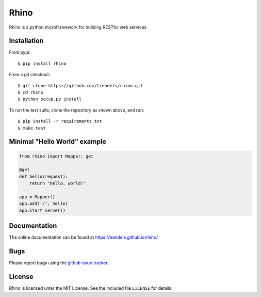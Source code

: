 Rhino
=====

|build-status-img|

Rhino is a python microframework for building RESTful web services.

Installation
------------

From pypi:

::

    $ pip install rhino

From a git checkout:

::

    $ git clone https://github.com/trendels/rhino.git
    $ cd rhino
    $ python setup.py install

To run the test suite, clone the repository as shown above, and run:

::

    $ pip install -r requirements.txt
    $ make test

Minimal "Hello World" example
-----------------------------

.. code:: python

    from rhino import Mapper, get

    @get
    def hello(request):
        return "Hello, world!"

    app = Mapper()
    app.add('/', hello)
    app.start_server()

Documentation
-------------

The online documentation can be found at
https://trendels.github.io/rhino/

Bugs
----

Please report bugs using the `github issue
tracker <https://github.com/trendels/rhino/issues>`__.

License
-------

Rhino is licensed unter the MIT License. See the included file
``LICENSE`` for details.

.. |build-status-img| image:: https://travis-ci.org/trendels/rhino.svg
   :target: https://travis-ci.org/trendels/rhino
